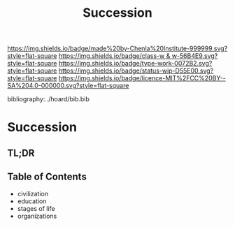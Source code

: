 #   -*- mode: org; fill-column: 60 -*-

#+TITLE: Succession
#+STARTUP: showall
#+TOC: headlines 4
#+PROPERTY: filename

[[https://img.shields.io/badge/made%20by-Chenla%20Institute-999999.svg?style=flat-square]] 
[[https://img.shields.io/badge/class-w & w-56B4E9.svg?style=flat-square]]
[[https://img.shields.io/badge/type-work-0072B2.svg?style=flat-square]]
[[https://img.shields.io/badge/status-wip-D55E00.svg?style=flat-square]]
[[https://img.shields.io/badge/licence-MIT%2FCC%20BY--SA%204.0-000000.svg?style=flat-square]]

bibliography:../hoard/bib.bib

* Succession
:PROPERTIES:
:CUSTOM_ID:
:Name:     /home/deerpig/proj/chenla/warp/ww-succession.org
:Created:  2018-04-17T12:28@Prek Leap (11.642600N-104.919210W)
:ID:       12b23860-380a-454a-bd52-51068e214e20
:VER:      577214948.262552646
:GEO:      48P-491193-1287029-15
:BXID:     proj:HJY2-4437
:Class:    primer
:Type:     work
:Status:   wip
:Licence:  MIT/CC BY-SA 4.0
:END:

** TL;DR
** Table of Contents

  - civilization
  - education
  - stages of life
  - organizations 
